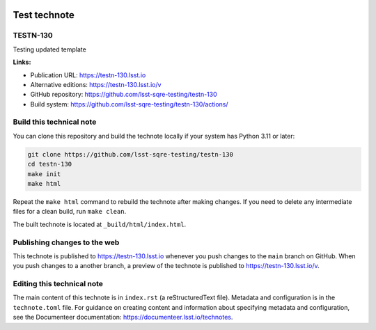 .. image:: https://img.shields.io/badge/testn--130-lsst.io-brightgreen.svg
   :target: https://testn-130.lsst.io
.. image:: https://github.com/lsst-sqre-testing/testn-130/workflows/CI/badge.svg
   :target: https://github.com/lsst-sqre-testing/testn-130/actions/

#############
Test technote
#############

TESTN-130
=========

Testing updated template

**Links:**

- Publication URL: https://testn-130.lsst.io
- Alternative editions: https://testn-130.lsst.io/v
- GitHub repository: https://github.com/lsst-sqre-testing/testn-130
- Build system: https://github.com/lsst-sqre-testing/testn-130/actions/


Build this technical note
=========================

You can clone this repository and build the technote locally if your system has Python 3.11 or later:

.. code-block:: bash

   git clone https://github.com/lsst-sqre-testing/testn-130
   cd testn-130
   make init
   make html

Repeat the ``make html`` command to rebuild the technote after making changes.
If you need to delete any intermediate files for a clean build, run ``make clean``.

The built technote is located at ``_build/html/index.html``.

Publishing changes to the web
=============================

This technote is published to https://testn-130.lsst.io whenever you push changes to the ``main`` branch on GitHub.
When you push changes to a another branch, a preview of the technote is published to https://testn-130.lsst.io/v.

Editing this technical note
===========================

The main content of this technote is in ``index.rst`` (a reStructuredText file).
Metadata and configuration is in the ``technote.toml`` file.
For guidance on creating content and information about specifying metadata and configuration, see the Documenteer documentation: https://documenteer.lsst.io/technotes.
